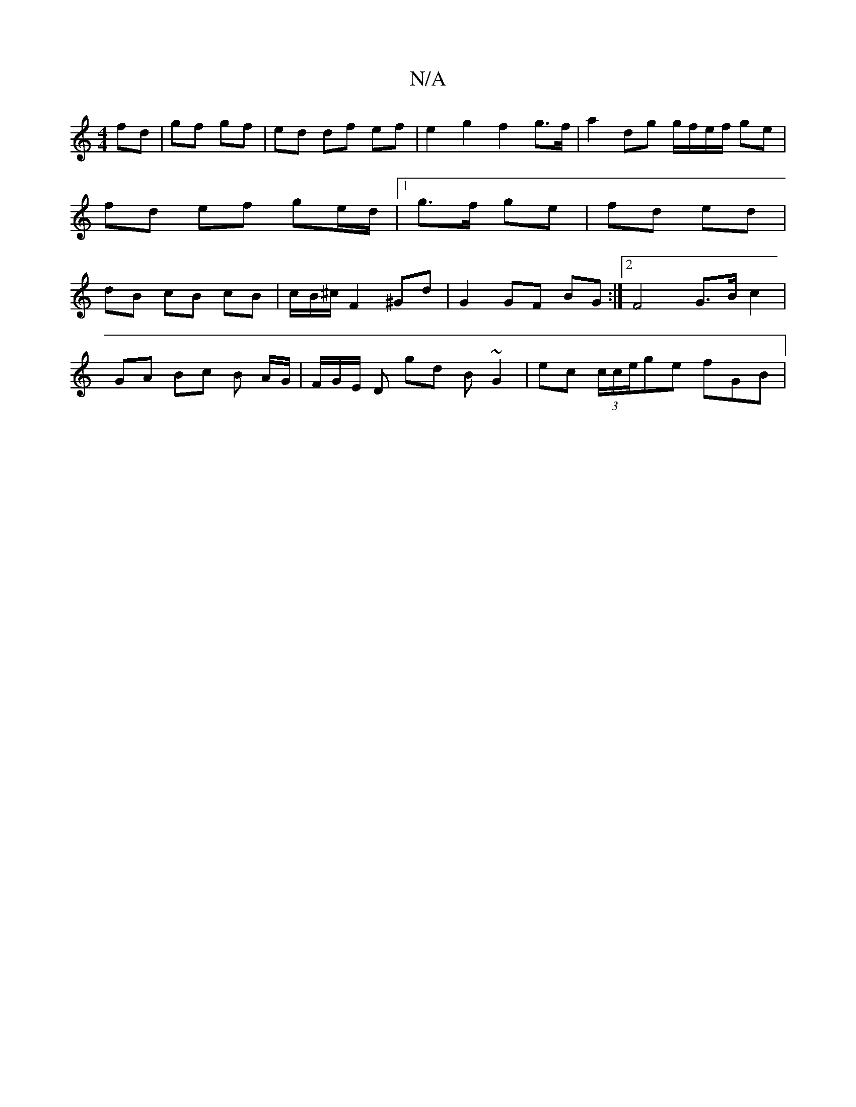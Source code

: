 X:1
T:N/A
M:4/4
R:N/A
K:Cmajor
 fd | gf gf | ed df ef | e2 g2 f2 g>f | a2 dg g/f/e/f/ ge | fd ef ge/d/ |1 g>f ge | fd ed | dB cB cB | c/2B/2^c/ F2 ^Gd | G2 GF BG :|2 F4 G>B c2 |
GA Bc B A/G/ | F/G/E/ D gd B~G2 | ec (3c/c/e/ge fGB |